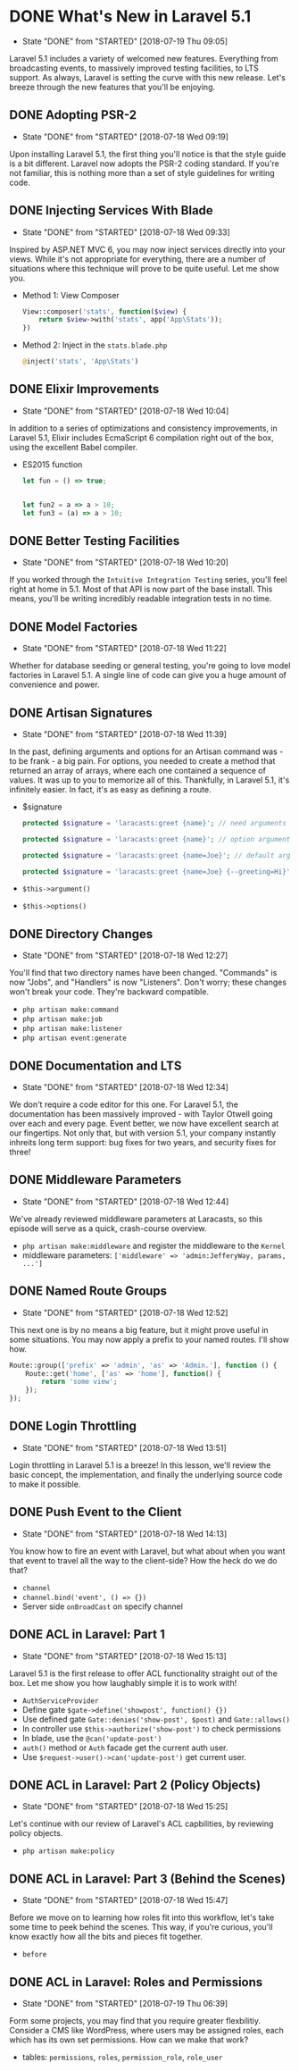 * DONE What's New in Laravel 5.1
  CLOSED: [2018-07-19 Thu 09:05]
  - State "DONE"       from "STARTED"    [2018-07-19 Thu 09:05]
  Laravel 5.1 includes a variety of welcomed new features. Everything from broadcasting events, to massively improved testing facilities, to LTS support. As always, Laravel is setting the curve with this new release. Let's breeze through the new features that you'll be enjoying.

** DONE Adopting PSR-2
   CLOSED: [2018-07-18 Wed 09:19]
   - State "DONE"       from "STARTED"    [2018-07-18 Wed 09:19]
   Upon installing Laravel 5.1, the first thing you'll notice is that the style guide is a bit different. Laravel now adopts the PSR-2 coding standard. If you're not familiar, this is nothing more than a set of style guidelines for writing code.

** DONE Injecting Services With Blade
   CLOSED: [2018-07-18 Wed 09:33]
   - State "DONE"       from "STARTED"    [2018-07-18 Wed 09:33]
   Inspired by ASP.NET MVC 6, you may now inject services directly into your views. While it's not appropriate for everything, there are a number of situations where this technique will prove to be quite useful. Let me show you.
   - Method 1: View Composer
     #+BEGIN_SRC php
       View::composer('stats', function($view) {
           return $view->with('stats', app('App\Stats'));
       })
     #+END_SRC
   - Method 2: Inject in the =stats.blade.php=
     #+BEGIN_SRC php
       @inject('stats', 'App\Stats')
     #+END_SRC

** DONE Elixir Improvements
   CLOSED: [2018-07-18 Wed 10:04]
   - State "DONE"       from "STARTED"    [2018-07-18 Wed 10:04]
   In addition to a series of optimizations and consistency improvements, in Laravel 5.1, Elixir includes EcmaScript 6 compilation right out of the box, using the excellent Babel compiler.
   - ES2015 function
     #+BEGIN_SRC js
       let fun = () => true;


       let fun2 = a => a > 10;
       let fun3 = (a) => a > 10;
     #+END_SRC

** DONE Better Testing Facilities
   CLOSED: [2018-07-18 Wed 10:20]
   - State "DONE"       from "STARTED"    [2018-07-18 Wed 10:20]
   If you worked through the =Intuitive Integration Testing= series, you'll feel right at home in 5.1. Most of that API is now part of the base install. This means, you'll be writing incredibly readable integration tests in no time.

** DONE Model Factories
   CLOSED: [2018-07-18 Wed 11:22]
   - State "DONE"       from "STARTED"    [2018-07-18 Wed 11:22]
   Whether for database seeding or general testing, you're going to love model factories in Laravel 5.1. A single line of code can give you a huge amount of convenience and power.

** DONE Artisan Signatures
   CLOSED: [2018-07-18 Wed 11:39]
   - State "DONE"       from "STARTED"    [2018-07-18 Wed 11:39]
   In the past, defining arguments and options for an Artisan command was - to be frank - a big pain. For options, you needed to create a method that returned an array of arrays, where each one contained a sequence of values. It was up to you to memorize all of this. Thankfully, in Laravel 5.1, it's infinitely easier. In fact, it's as easy as defining a route.
   - $signature
     #+BEGIN_SRC php
       protected $signature = 'laracasts:greet {name}'; // need arguments

       protected $signature = 'laracasts:greet {name}'; // option arguments

       protected $signature = 'laracasts:greet {name=Joe}'; // default arguments

       protected $signature = 'laracasts:greet {name=Joe} {--greeting=Hi}'; // Option
     #+END_SRC
   - =$this->argument()=
   - =$this->options()=

** DONE Directory Changes
   CLOSED: [2018-07-18 Wed 12:27]
   - State "DONE"       from "STARTED"    [2018-07-18 Wed 12:27]
   You'll find that two directory names have been changed. "Commands" is now "Jobs", and "Handlers" is now "Listeners". Don't worry; these changes won't break your code. They're backward compatible.
   - =php artisan make:command=
   - =php artisan make:job=
   - =php artisan make:listener=
   - =php artisan event:generate=

** DONE Documentation and LTS
   CLOSED: [2018-07-18 Wed 12:34]
   - State "DONE"       from "STARTED"    [2018-07-18 Wed 12:34]
   We don't require a code editor for this one. For Laravel 5.1, the documentation has been massively improved - with Taylor Otwell going over each and every page. Event better, we now have excellent search at our fingertips.
   Not only that, but with version 5.1, your company instantly inhreits long term support: bug fixes for two years, and security fixes for three!

** DONE Middleware Parameters
   CLOSED: [2018-07-18 Wed 12:44]
   - State "DONE"       from "STARTED"    [2018-07-18 Wed 12:44]
   We've already reviewed middleware parameters at Laracasts, so this episode will serve as a quick, crash-course overview.
   - =php artisan make:middleware= and register the middleware to the =Kernel=
   - middleware parameters: =['middleware' => 'admin:JefferyWay, params, ...']=

** DONE Named Route Groups
   CLOSED: [2018-07-18 Wed 12:52]
   - State "DONE"       from "STARTED"    [2018-07-18 Wed 12:52]
   This next one is by no means a big feature, but it might prove useful in some situations. You may now apply a prefix to your named routes. I'll show how.
   #+BEGIN_SRC php
     Route::group(['prefix' => 'admin', 'as' => 'Admin.'], function () {
         Route::get('home', ['as' => 'home'], function() {
             return 'some view';
         });
     });
   #+END_SRC

** DONE Login Throttling
   CLOSED: [2018-07-18 Wed 13:51]
   - State "DONE"       from "STARTED"    [2018-07-18 Wed 13:51]
   Login throttling in Laravel 5.1 is a breeze! In this lesson, we'll review the basic concept, the implementation, and finally the underlying source code to make it possible.

** DONE Push Event to the Client
   CLOSED: [2018-07-18 Wed 14:13]
   - State "DONE"       from "STARTED"    [2018-07-18 Wed 14:13]
   You know how to fire an event with Laravel, but what about when you want that event to travel all the way to the client-side? How the heck do we do that?
   - =channel=
   - =channel.bind('event', () => {})=
   - Server side =onBroadCast= on specify channel

** DONE ACL in Laravel: Part 1
   CLOSED: [2018-07-18 Wed 15:13]
   - State "DONE"       from "STARTED"    [2018-07-18 Wed 15:13]
   Laravel 5.1 is the first release to offer ACL functionality straight out of the box. Let me show you how laughably simple it is to work with!
   - =AuthServiceProvider=
   - Define gate =$gate->define('showpost', function() {})=
   - Use defined gate =Gate::denies('show-post', $post)= and =Gate::allows()=
   - In controller use =$this->authorize('show-post')= to check permissions
   - In blade, use the =@can('update-post')=
   - =auth()= method or =Auth= facade get the current auth user.
   - Use =$request->user()->can('update-post')= get current user.

** DONE ACL in Laravel: Part 2 (Policy Objects)
   CLOSED: [2018-07-18 Wed 15:25]
   - State "DONE"       from "STARTED"    [2018-07-18 Wed 15:25]
   Let's continue with our review of Laravel's ACL capbilities, by reviewing policy objects.
   - =php artisan make:policy=

** DONE ACL in Laravel: Part 3 (Behind the Scenes)
   CLOSED: [2018-07-18 Wed 15:47]
   - State "DONE"       from "STARTED"    [2018-07-18 Wed 15:47]
   Before we move on to learning how roles fit into this workflow, let's take some time to peek behind the scenes. This way, if you're curious, you'll know exactly how all the bits and pieces fit together.
   - =before=

** DONE ACL in Laravel: Roles and Permissions
   CLOSED: [2018-07-19 Thu 06:39]
   - State "DONE"       from "STARTED"    [2018-07-19 Thu 06:39]
   Form some projects, you may find that you require greater flexbilitiy. Consider a CMS like WordPress, where users may be assigned roles, each which has its own set permissions. How can we make that work?
   - tables: =permissions=, =roles=, =permission_role=, =role_user=
